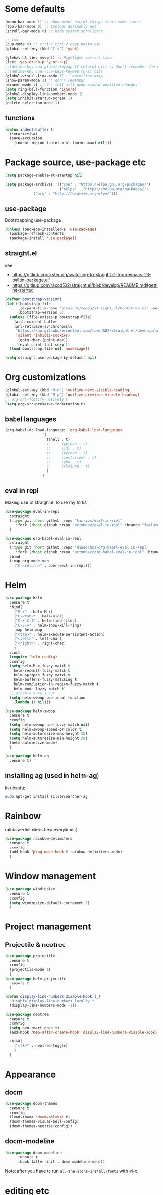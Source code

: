 #+PROPERTY: header-args :results silent

* Some defaults
  #+BEGIN_SRC emacs-lisp
(menu-bar-mode 1) ;; show menu: useful things there some times!
(tool-bar-mode 0) ;; toolbar definetly not
(scroll-bar-mode 0) ;; hide system scrollbars

;; CUA
(cua-mode 0) ;; ctrl-c ctrl-v copy paste etc
(global-set-key (kbd "C-v") 'yank)

(global-hl-line-mode 1) ;; Highlight current line
(fset 'yes-or-no-p 'y-or-n-p)
;;(define-key cua-global-keymap [C-return] nil) ;; don't remember the use-case of this
;;(define-key cua--cua-keys-keymap [C-z] nil)
(global-visual-line-mode 1) ;; word/line wrap
(show-paren-mode 1) ;; don't remember
(winner-mode t) ;; C-c left will undo window position changes
(setq ring-bell-function 'ignore)
(global-display-line-numbers-mode 1)
(setq inhibit-startup-screen 1)
(delete-selection-mode 1)
  #+END_SRC

** functions
   #+BEGIN_SRC emacs-lisp
(defun indent-buffer ()
  (interactive)
  (save-excursion
	(indent-region (point-min) (point-max) nil)))
   #+END_SRC
* Package source, use-package etc
  #+BEGIN_SRC emacs-lisp
(setq package-enable-at-startup nil)

(setq package-archives '(("gnu" . "https://elpa.gnu.org/packages/")
                         ("melpa" . "https://melpa.org/packages/")
			 ("org" . "https://orgmode.org/elpa/")))
  #+END_SRC

** use-package
   Bootstrapping use-package
   #+BEGIN_SRC emacs-lisp
(unless (package-installed-p 'use-package)
  (package-refresh-contents)
  (package-install 'use-package))
   #+END_SRC
** COMMENT quelpa (for github sources)
   #+BEGIN_SRC emacs-lisp
(setq quelpa-update-melpa-p nil)
;;     (setq quelpa-checkout-melpa-p nil)
(use-package quelpa
  :ensure t
  :config)


;;     (package-initialize)
;; (if (require 'quelpa nil t)
;;     (quelpa-self-upgrade)
;;   (with-temp-buffer
;;     (url-insert-file-contents "https://framagit.org/steckerhalter/quelpa/raw/master/bootstrap.el")
;;     (eval-buffer)))

   #+END_SRC

** straight.el
   see
   + https://github.crookster.org/switching-to-straight.el-from-emacs-26-builtin-package.el/
   + https://github.com/raxod502/straight.el/blob/develop/README.md#getting-started

   #+BEGIN_SRC emacs-lisp
(defvar bootstrap-version)
(let ((bootstrap-file
       (expand-file-name "straight/repos/straight.el/bootstrap.el" user-emacs-directory))
      (bootstrap-version 5))
  (unless (file-exists-p bootstrap-file)
    (with-current-buffer
	(url-retrieve-synchronously
	 "https://raw.githubusercontent.com/raxod502/straight.el/develop/install.el"
	 'silent 'inhibit-cookies)
      (goto-char (point-max))
      (eval-print-last-sexp)))
  (load bootstrap-file nil 'nomessage))

(setq straight-use-package-by-default nil)
   #+END_SRC

* Org customizations
  #+BEGIN_SRC emacs-lisp
(global-set-key (kbd "M-n") 'outline-next-visible-heading)
(global-set-key (kbd "M-p") 'outline-previous-visible-heading)
;; org-src-fontify-natively t
(setq org-src-preserve-indentation t)
  #+END_SRC
** babel languages
   #+BEGIN_SRC emacs-lisp
(org-babel-do-load-languages 'org-babel-load-languages
			     '(
			       (shell . t)
			       ;;	  (python . t)
			       ;;	  (sql . t)
			       ;;	  (python . t)
			       ;;	  (restclient . t)
			       ;;	  (php . t)
			       ;;	  (clojure . t)
			       )
			     )
   #+END_SRC

** COMMENT quelpa eval-in-repl : github forks
   #+BEGIN_SRC emacs-lisp
(quelpa '(eval-in-repl
	  :repo "actondev/eval-in-repl" :fetcher github
	  :branch "feature/multiple_sh_sessions"))

(quelpa '(org-babel-eval-in-repl
	  :repo "actondev/org-babel-eval-in-repl" :fetcher github
	  :branch "feature/multiple_sh_sessions"))

(use-package eval-in-repl
  :ensure t)

(use-package org-babel-eval-in-repl
  :ensure t
  :bind
  (:map org-mode-map
	("C-<return>" . ober-eval-in-repl) ))
   #+END_SRC

** eval in repl
   Making use of straight.el to use my forks
   #+BEGIN_SRC emacs-lisp
(use-package eval-in-repl
  :straight
  (:type git :host github :repo "kaz-yos/eval-in-repl"
	 :fork (:host github :repo "actondev/eval-in-repl" :branch "feature/multiple_sh_sessions"))
  )

(use-package org-babel-eval-in-repl
  :straight
  (:type git :host github :repo "diadochos/org-babel-eval-in-repl"
	 :fork (:host github :repo "actondev/org-babel-eval-in-repl" :branch "feature/multiple_sh_sessions"))
  :bind
  (:map org-mode-map
	("C-<return>" . ober-eval-in-repl)))
   #+END_SRC

* Helm
  #+BEGIN_SRC emacs-lisp
(use-package helm
  :ensure t
  :bind(
	("M-x" . helm-M-x)
	("C-<tab>" . helm-mini)
	("C-x C-f" . helm-find-files)
	("C-S-v" . helm-show-kill-ring)
	:map helm-map
	("<tab>" . helm-execute-persistent-action)
	("<left>" . left-char)
	("<right>" . right-char)
	)
  :init
  (require 'helm-config)
  :config
  (setq helm-M-x-fuzzy-match t
	helm-recentf-fuzzy-match t
	helm-apropos-fuzzy-match t
	helm-buffers-fuzzy-matching t
	helm-completion-in-region-fuzzy-match t
	helm-mode-fuzzy-match t)
  ;; disable auto input
  (setq helm-swoop-pre-input-function
	(lambda () nil)))

(use-package helm-swoop
  :ensure t
  :config
  (setq helm-swoop-use-fuzzy-match nil)
  (setq helm-swoop-speed-or-color t)
  (setq helm-autoresize-max-height 35)
  (setq helm-autoresize-min-height 20)
  (helm-autoresize-mode)
  )

(use-package helm-ag
  :ensure t)
  #+END_SRC

** installing ag (used in helm-ag)
   In ubuntu:
   #+BEGIN_SRC sh
sudo apt-get install silversearcher-ag
   #+END_SRC

* Rainbow
  rainbow-delimiters help everytime :)
  #+BEGIN_SRC emacs-lisp
(use-package rainbow-delimiters
  :ensure t
  :config
  (add-hook 'prog-mode-hook #'rainbow-delimiters-mode)
  )
  #+END_SRC
* Window management
  #+BEGIN_SRC emacs-lisp
(use-package windresize
  :ensure t
  :config
  (setq windresize-default-increment 5)
  )
  #+END_SRC

* Project management

** Projectile & neotree
   #+BEGIN_SRC emacs-lisp
(use-package projectile
  :ensure t
  :config
  (projectile-mode 1)
  )
(use-package helm-projectile
  :ensure t
  )

(defun display-line-numbers-disable-hook (_)
  "Disable display-line-numbers locally."
  (display-line-numbers-mode -1))

(use-package neotree
  :ensure t
  :config
  (setq neo-smart-open t)
  (add-hook 'neo-after-create-hook 'display-line-numbers-disable-hook)

  :bind(
	("<f8>" . neotree-toggle)
	)
  )
   #+END_SRC
* Appearance
** COMMENT monokai
   #+BEGIN_SRC emacs-lisp
(use-package monokai-theme
  :ensure t)

;; (use-package sublime-themes
;;   :ensure t
;;   :config
;;   (load-theme 'spolsky t)
;;   )
   #+END_SRC
** doom
   #+BEGIN_SRC emacs-lisp
(use-package doom-themes
  :ensure t
  :config
  (load-theme 'doom-molokai t)
  (doom-themes-visual-bell-config)
  (doom-themes-neotree-config))
   #+END_SRC
** COMMENT powerline
   #+BEGIN_SRC emacs-lisp
(use-package powerline
  :ensure t
  :config
  (powerline-default-theme))
   #+END_SRC
** doom-modeline
   #+BEGIN_SRC emacs-lisp
(use-package doom-modeline
      :ensure t
      :hook (after-init . doom-modeline-mode))
   #+END_SRC


   Note: after you have to run =all-the-icons-install-fonts= with M-x.
* editing etc
** selection
   #+BEGIN_SRC emacs-lisp
;; usecase: select the block (enclosed by parenthesis).. expand -> wrap around the outter block
(use-package expand-region
  :ensure t
  )

(use-package multiple-cursors
  :ensure t
  :config
  (global-set-key (kbd "C->") 'mc/mark-next-like-this-word)
  (global-set-key (kbd "C-<") 'mc/mark-previous-like-this-word)
  (global-set-key (kbd "M-<f3>") 'mc/mark-all-like-this) ;; submlime like
  (global-set-key (kbd "C-S-<mouse-1>") 'mc/add-cursor-on-click)
  )
   #+END_SRC
** undo
   #+BEGIN_SRC emacs-lisp
(use-package undo-tree
  :ensure t
  :bind(
	("M-/" . undo-tree-visualize)
	("C-z" . undo-tree-undo)
	("C-S-z" . undo-tree-redo)
	)
  :config
  (unbind-key "C-/" undo-tree-undo)
  (global-undo-tree-mode 1)
  )
   #+END_SRC
* Key-chord
  #+BEGIN_SRC emacs-lisp
(defun key-chord-helm ()
  ;; helm: , (right hand middle finger)
  (key-chord-define-global ",r" 'helm-all-mark-rings) ;; Rings
  (key-chord-define-global ",m" 'helm-mini) ;; Mini
  (key-chord-define-global ",s" 'helm-swoop) ;; Swoop
  (key-chord-define-global ",t" 'helm-projectile) ;; projecTile
  (key-chord-define-global ",g" 'helm-projectile-ag) ;; aG
  )

(defun key-chord-ace-jump ()
  ;; ace: c (c for jump : left hand middle finger)
  (key-chord-define-global "cj" 'ace-jump-mode)
  ;; Jump Character
  (key-chord-define-global "ck" 'ace-jump-char-mode)
  ;; Jump Line
  (key-chord-define-global "cl" 'ace-jump-line-mode)
  )

(defun key-chord-windows-management ()
  ;; move between windows -WASD- like movement, except for the right hand
  ;; using ;
  (key-chord-define-global ";w" 'windmove-up)
  (key-chord-define-global ";a" 'windmove-left)
  (key-chord-define-global ";s" 'windmove-down)
  (key-chord-define-global ";d" 'windmove-right)

  ;; windows
  (key-chord-define-global ";q" 'delete-window) ;;q Quit
  (key-chord-define-global ";e" 'delete-other-windows)
  (key-chord-define-global ";f" (lambda () (interactive)(split-window-horizontally) (other-window 1))) ;; f home row
  (key-chord-define-global ";v" (lambda () (interactive)(split-window-vertically) (other-window 1))) ;; Vertical

  (key-chord-define-global ";r" 'windresize) ;; Resize
  )

(defun key-chord-editing ()
  ;; Expand Region (r for region)
  (key-chord-define-global "er" 'er/expand-region)
  )

(use-package key-chord
  :ensure t
  :config
  ;; disable in mini buffers
  (setq key-chord-two-keys-delay .05
	key-chord-one-key-delay .1)
  (defun disable-key-chord-mode ()
    (set (make-local-variable 'input-method-function) nil))

  (add-hook 'minibuffer-setup-hook #'disable-key-chord-mode)
  (key-chord-mode 1)

  (key-chord-helm)
  (key-chord-windows-management)
  (key-chord-editing)
  )
  #+END_SRC
* COMMENT notes
  #+BEGIN_SRC emacs-lisp
;; customize inital screen
(customize-group 'initialization)
  #+END_SRC
** cua mode

   #+BEGIN_SRC text
`cua--ena-cua-keys-keymap' Minor Mode Bindings:
key             binding
---             -------

C-c		Prefix Command
C-v		yank
C-x		Prefix Command
C-z		undo
ESC		Prefix Command

M-v		delete-selection-repeat-replace-region

C-c <timeout>	copy-region-as-kill

C-x <timeout>	kill-region   
   #+END_SRC
** org sh sessions example
   #+BEGIN_SRC sh :session *sh1*
echo hi
echo hi2
   #+END_SRC

   #+BEGIN_SRC sh :session *sh2*
echo "hi from sh2"
echo hi2
   #+END_SRC
* TODO magit, ace jump, projectile (neotree..?), start screen
   + https://emacs.stackexchange.com/questions/14282/replace-splash-screen-with-list-of-recentf

